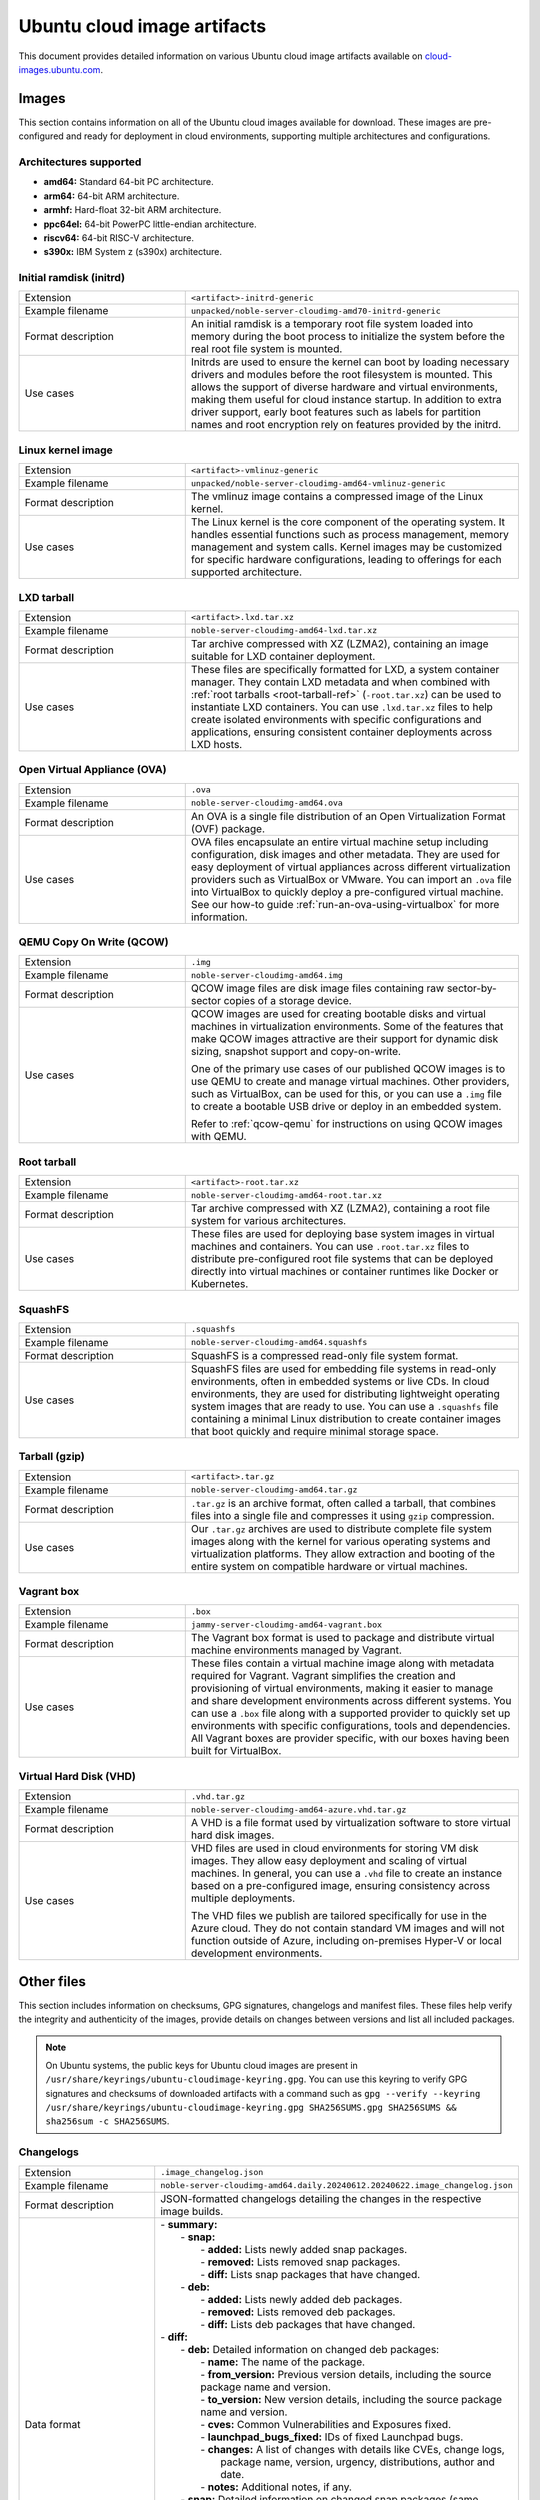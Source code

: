 .. _uci-artifacts:

Ubuntu cloud image artifacts
============================
This document provides detailed information on various Ubuntu cloud image artifacts available on `cloud-images.ubuntu.com <https://cloud-images.ubuntu.com/>`_.

Images
------
This section contains information on all of the Ubuntu cloud images available for download. These images are pre-configured and ready for deployment in cloud environments, supporting multiple architectures and configurations.

Architectures supported
~~~~~~~~~~~~~~~~~~~~~~~
-  **amd64:** Standard 64-bit PC architecture.
-  **arm64:** 64-bit ARM architecture.
-  **armhf:** Hard-float 32-bit ARM architecture.
-  **ppc64el:** 64-bit PowerPC little-endian architecture.
-  **riscv64:** 64-bit RISC-V architecture.
-  **s390x:** IBM System z (s390x) architecture.

.. _initrd-ref:

Initial ramdisk (initrd)
~~~~~~~~~~~~~~~~~~~~~~~~
.. list-table::
   :widths: 1 2
   :header-rows: 0

   * - Extension
     - ``<artifact>-initrd-generic``
   * - Example filename
     - ``unpacked/noble-server-cloudimg-amd70-initrd-generic``
   * - Format description
     - An initial ramdisk is a temporary root file system loaded into memory during the boot process to initialize the system before the real root file system is mounted.
   * - Use cases
     - Initrds are used to ensure the kernel can boot by loading necessary drivers and modules before the root filesystem is mounted. This allows the support of diverse hardware and virtual environments, making them useful for cloud instance startup. In addition to extra driver support, early boot features such as labels for partition names and root encryption rely on features provided by the initrd.

.. _kernel-image-ref:

Linux kernel image
~~~~~~~~~~~~~~~~~~
.. list-table::
   :widths: 1 2
   :header-rows: 0

   * - Extension
     - ``<artifact>-vmlinuz-generic``
   * - Example filename
     - ``unpacked/noble-server-cloudimg-amd64-vmlinuz-generic``
   * - Format description
     - The vmlinuz image contains a compressed image of the Linux kernel.
   * - Use cases
     - The Linux kernel is the core component of the operating system. It handles essential functions such as process management, memory management and system calls. Kernel images may be customized for specific hardware configurations, leading to offerings for each supported architecture.

.. _lxd-tarball-ref:

LXD tarball
~~~~~~~~~~~
.. list-table::
   :widths: 1 2
   :header-rows: 0

   * - Extension
     - ``<artifact>.lxd.tar.xz``
   * - Example filename
     - ``noble-server-cloudimg-amd64-lxd.tar.xz``
   * - Format description
     - Tar archive compressed with XZ (LZMA2), containing an image suitable for LXD container deployment.
   * - Use cases
     - These files are specifically formatted for LXD, a system container manager. They contain LXD metadata and when combined with :ref:`root tarballs <root-tarball-ref>` (``-root.tar.xz``) can be used to instantiate LXD containers. You can use ``.lxd.tar.xz`` files to help create isolated environments with specific configurations and applications, ensuring consistent container deployments across LXD hosts.

.. _ova-ref:

Open Virtual Appliance (OVA)
~~~~~~~~~~~~~~~~~~~~~~~~~~~~
.. list-table::
   :widths: 1 2
   :header-rows: 0

   * - Extension
     - ``.ova``
   * - Example filename
     - ``noble-server-cloudimg-amd64.ova``
   * - Format description
     - An OVA is a single file distribution of an Open Virtualization Format (OVF) package.
   * - Use cases
     - OVA files encapsulate an entire virtual machine setup including configuration, disk images and other metadata. They are used for easy deployment of virtual appliances across different virtualization providers such as VirtualBox or VMware. You can import an ``.ova`` file into VirtualBox to quickly deploy a pre-configured virtual machine. See our how-to guide :ref:`run-an-ova-using-virtualbox` for more information.

.. _qcow-ref:

QEMU Copy On Write (QCOW)
~~~~~~~~~~~~~~~~~~~~~~~~~
.. list-table::
   :widths: 1 2
   :header-rows: 0

   * - Extension
     - ``.img``
   * - Example filename
     - ``noble-server-cloudimg-amd64.img``
   * - Format description
     - QCOW image files are disk image files containing raw sector-by-sector copies of a storage device.
   * - Use cases
     - 
       QCOW images are used for creating bootable disks and virtual machines in virtualization environments. Some of the features that make QCOW images attractive are their support for dynamic disk sizing, snapshot support and copy-on-write. 

       One of the primary use cases of our published QCOW images is to use QEMU to create and manage virtual machines. Other providers, such as VirtualBox, can be used for this, or you can use a ``.img`` file to create a bootable USB drive or deploy in an embedded system.

       Refer to :ref:`qcow-qemu` for instructions on using QCOW images with QEMU.

.. _root-tarball-ref:

Root tarball
~~~~~~~~~~~~
.. list-table::
   :widths: 1 2
   :header-rows: 0

   * - Extension
     - ``<artifact>-root.tar.xz``
   * - Example filename
     - ``noble-server-cloudimg-amd64-root.tar.xz``
   * - Format description
     - Tar archive compressed with XZ (LZMA2), containing a root file system for various architectures.
   * - Use cases
     - These files are used for deploying base system images in virtual machines and containers. You can use ``.root.tar.xz`` files to distribute pre-configured root file systems that can be deployed directly into virtual machines or container runtimes like Docker or Kubernetes.

.. _squashfs-ref:

SquashFS
~~~~~~~~
.. list-table::
   :widths: 1 2
   :header-rows: 0

   * - Extension
     - ``.squashfs``
   * - Example filename
     - ``noble-server-cloudimg-amd64.squashfs``
   * - Format description
     - SquashFS is a compressed read-only file system format.
   * - Use cases
     - SquashFS files are used for embedding file systems in read-only environments, often in embedded systems or live CDs. In cloud environments, they are used for distributing lightweight operating system images that are ready to use. You can use a ``.squashfs`` file containing a minimal Linux distribution to create container images that boot quickly and require minimal storage space.

.. _tarball-ref:

Tarball (gzip)
~~~~~~~~~~~~~~
.. list-table::
   :widths: 1 2
   :header-rows: 0

   * - Extension
     - ``<artifact>.tar.gz``
   * - Example filename
     - ``noble-server-cloudimg-amd64.tar.gz``
   * - Format description
     - ``.tar.gz`` is an archive format, often called a tarball, that combines files into a single file and compresses it using ``gzip`` compression.
   * - Use cases
     - Our ``.tar.gz`` archives are used to distribute complete file system images along with the kernel for various operating systems and virtualization platforms. They allow extraction and booting of the entire system on compatible hardware or virtual machines.

.. _vagrant-box-ref:

Vagrant box
~~~~~~~~~~~
.. list-table::
   :widths: 1 2
   :header-rows: 0

   * - Extension
     - ``.box``
   * - Example filename
     - ``jammy-server-cloudimg-amd64-vagrant.box``
   * - Format description
     - The Vagrant box format is used to package and distribute virtual machine environments managed by Vagrant.
   * - Use cases
     - These files contain a virtual machine image along with metadata required for Vagrant. Vagrant simplifies the creation and provisioning of virtual environments, making it easier to manage and share development environments across different systems. You can use a ``.box`` file along with a supported provider to quickly set up environments with specific configurations, tools and dependencies. All Vagrant boxes are provider specific, with our boxes having been built for VirtualBox.

.. _vhd-ref:

Virtual Hard Disk (VHD)
~~~~~~~~~~~~~~~~~~~~~~~
.. list-table::
   :widths: 1 2
   :header-rows: 0

   * - Extension
     - ``.vhd.tar.gz``
   * - Example filename
     - ``noble-server-cloudimg-amd64-azure.vhd.tar.gz``
   * - Format description
     - A VHD is a file format used by virtualization software to store virtual hard disk images.
   * - Use cases
     - 
       VHD files are used in cloud environments for storing VM disk images. They allow easy deployment and scaling of virtual machines. In general, you can use a ``.vhd`` file to create an instance based on a pre-configured image, ensuring consistency across multiple deployments.

       The VHD files we publish are tailored specifically for use in the Azure cloud. They do not contain standard VM images and will not function outside of Azure, including on-premises Hyper-V or local development environments. 

Other files
-----------
This section includes information on checksums, GPG signatures, changelogs and manifest files. These files help verify the integrity and authenticity of the images, provide details on changes between versions and list all included packages.

.. note::
  On Ubuntu systems, the public keys for Ubuntu cloud images are present in ``/usr/share/keyrings/ubuntu-cloudimage-keyring.gpg``. You can use this keyring to verify GPG signatures and checksums of downloaded artifacts with a command such as ``gpg --verify --keyring /usr/share/keyrings/ubuntu-cloudimage-keyring.gpg SHA256SUMS.gpg SHA256SUMS && sha256sum -c SHA256SUMS``.

Changelogs
~~~~~~~~~~
.. list-table::
   :widths: 1 2
   :header-rows: 0

   * - Extension
     - ``.image_changelog.json``
   * - Example filename
     - ``noble-server-cloudimg-amd64.daily.20240612.20240622.image_changelog.json``
   * - Format description
     - JSON-formatted changelogs detailing the changes in the respective image builds.
   * - Data format
     -
      | - **summary:**
      |   - **snap:**
      |     - **added:** Lists newly added snap packages.
      |     - **removed:** Lists removed snap packages.
      |     - **diff:** Lists snap packages that have changed.
      |   - **deb:**
      |     - **added:** Lists newly added deb packages.
      |     - **removed:** Lists removed deb packages.
      |     - **diff:** Lists deb packages that have changed.
      | - **diff:**
      |   - **deb:** Detailed information on changed deb packages:
      |     - **name:** The name of the package.
      |     - **from_version:** Previous version details, including the source package name and version.
      |     - **to_version:** New version details, including the source package name and version.
      |     - **cves:** Common Vulnerabilities and Exposures fixed.
      |     - **launchpad_bugs_fixed:** IDs of fixed Launchpad bugs.
      |     - **changes:** A list of changes with details like CVEs, change logs, 
      |                    package name, version, urgency, distributions, author and date.
      |     - **notes:** Additional notes, if any.
      |   - **snap:** Detailed information on changed snap packages (same structure as deb).
      | - **added:** Lists newly added deb and snap packages.
      | - **removed:** Lists removed deb and snap packages.
      | - **notes:** General notes regarding the changelog.
      | - **from_series:** The series name of the previous image (e.g. `noble`). 
      | - **to_series:** The series name of the current image.
      | - **from_serial:** The serial number of the previous image (e.g. `20240612`).
      | - **to_serial:** The serial number of the current image.
      | - **from_manifest_filename:** Filename of the previous manifest.
      | - **to_manifest_filename:** Filename of the current manifest.
   * - Example
     - 
        .. dropdown:: Example changelog
            :animate: fade-in
            
            .. code-block:: json
                
                {
                  "summary": {
                    "snap": {
                      "added": [],
                      "removed": [],
                      "diff": []
                    },
                    "deb": {
                      "added": [
                          "linux-headers-6.8.0-36",
                      ],
                      "removed": [
                          "linux-headers-6.8.0-35",
                      ],
                      "diff": [
                          "dracut-install",
                      ]
                    }
                  },
                  "diff": {
                    "deb": [
                      {
                        "name": "dracut-install",
                        "from_version": {
                          "source_package_name": "dracut",
                          "source_package_version": "060+5-1ubuntu3",
                          "version": "060+5-1ubuntu3"
                        },
                        "to_version": {
                          "source_package_name": "dracut",
                          "source_package_version": "060+5-1ubuntu3.1",
                          "version": "060+5-1ubuntu3.1"
                        },
                        "cves": [],
                        "launchpad_bugs_fixed": [
                          2065180
                        ],
                        "changes": [
                          {
                            "cves": [],
                            "log": [
                              "",
                              "  * perf(dracut-install): preload kmod resources 
                                   for quicker module lookup",
                              "    (LP: #2065180)",
                              ""
                            ],
                            "package": "dracut",
                            "version": "060+5-1ubuntu3.1",
                            "urgency": "medium",
                            "distributions": "noble",
                            "launchpad_bugs_fixed": [
                              2065180
                            ],
                            "author": "Benjamin Drung <bdrung@ubuntu.com>",
                            "date": "Tue, 04 Jun 2024 17:21:56 +0200"
                          }
                        ],
                        "notes": null
                      }
                    ],
                    "snap": []
                  },
                  "added": {
                    "deb": [
                      {
                        "name": "linux-headers-6.8.0-36",
                        "from_version": {
                          "source_package_name": "linux",
                          "source_package_version": "6.8.0-35.35",
                          "version": null
                        },
                        "to_version": {
                          "source_package_name": "linux",
                          "source_package_version": "6.8.0-36.36",
                          "version": "6.8.0-36.36"
                        },
                        "cves": [
                          {
                            "cve": "CVE-2024-26924",
                            "url": "https://ubuntu.com/security/CVE-2024-26924",
                            "cve_description": "In the Linux kernel, the following vulnerability live element 
                                Pablo reports a crash with large batches of elements with a back-to-back 
                                add/remove pattern. Quoting Pablo: add_elem(\"00000000\") timeout 100 ms ... 
                                add_elem(\"0000000X\") timeout 100 ms del_elem(\"0000000X\") <---------------- 
                                delete one that was just added ... removes element 0000000X Then, KASAN shows 
                                a splat. Looking at the remove function here is a chance that we will drop a 
                                rule that maps to a non-deactivated element. Removal happens in two steps, 
                                first we do a lookup for key k and return the generation. Then, in a second 
                                step, the element gets removed from the set/map. The _remove function does 
                                not work correctly if we have more than one element that share the same key. 
                                This can happen if we insert an element into a set when the set already holds 
                                an element with same key, but the element mapping to the existing key has timed
                                out or is not active in the next generation. In such case its possible that 
                                removal will unmap the wrong element. If this happens, we will leak the 
                                non-deactivated element, it becomes unreachable. The element that got 
                                deactivated (and will be freed later) will remain reachable in the set data 
                                structure, this can result in a crash when such an element is retrieved during 
                                lookup (stale pointer). Add a check that the fully matching key does in fact 
                                map to the element that we have marked as inactive in the deactivation step. 
                                If not, we need to continue searching. Add a bug/warn trap at the end of the 
                                function as well, the remove function must not ever be called with an 
                                invisible/unreachable/non-existent element. v2: avoid uneeded temporary variable (Stefano)",
                              "cve_priority": "high",
                              "cve_public_date": "2024-04-25 06:15:00 UTC"
                          }
                        ],
                        "launchpad_bugs_fixed": [
                          2068150
                        ],
                        "changes": [
                          {
                            "cves": [
                              {
                                "cve": "CVE-2024-26924",
                                "url": "https://ubuntu.com/security/CVE-2024-26924",
                                "cve_description": "In the Linux kernel, the following vulnerability has been 
                                resolved: netfilter: nft_set_pipapo: do not free live element Pablo reports 
                                a crash with large batches of elements with a back-to-back add/remove pattern. 
                                Quoting Pablo: add_elem(\"00000000\") timeout 100 ms ... add_elem(\"0000000X\") 
                                timeout 100 ms del_elem(\"0000000X\") <---------------- delete one that was 
                                just added ... add_elem(\"00005000\") timeout 100 ms 1) nft_pipapo_remove() 
                                removes element 0000000X Then, KASAN shows a splat. Looking at the remove 
                                function there is a chance that we will drop a rule that maps to a 
                                non-deactivated element. Removal happens in two steps, first we do a lookup 
                                for key k and return the to-be-removed element and mark it as inactive in 
                                the next generation. Then, in a second step, the element gets removed from 
                                the set/map. The _remove function does not work correctly if we have more than 
                                one element that share the same key. This can happen if we insert an element 
                                into a set when the set already holds an element with same key, but the element 
                                mapping to the existing key has timed out or is not active in the next 
                                generation. In such case its possible that removal will unmap the wrong element. 
                                If this happens, we will leak the non-deactivated element, it becomes unreachable.
                                The element that got deactivated (and will be freed later) will remain reachable 
                                in the set data structure, this can result in a crash when such an element 
                                is retrieved during lookup (stale pointer). Add a check that the fully matching 
                                key does in fact map to the element that we have marked as inactive in the 
                                deactivation step. If not, we need to continue searching. Add a bug/warn trap 
                                at the end of the function as well, the remove function must not ever be called 
                                with an invisible/unreachable/non-existent element. v2: avoid uneeded temporary 
                                variable (Stefano)",
                                "cve_priority": "high",
                                "cve_public_date": "2024-04-25 06:15:00 UTC"
                              }
                            ],
                            "log": [
                              "",
                              "  * noble/linux: 6.8.0-36.36 -proposed tracker (LP: #2068150)",
                              "",
                              "  * CVE-2024-26924",
                              "    - netfilter: nft_set_pipapo: do not free live element",
                              ""
                            ],
                            "package": "linux",
                            "version": "6.8.0-36.36",
                            "urgency": "medium",
                            "distributions": "noble",
                            "launchpad_bugs_fixed": [
                              2068150
                            ],
                            "author": "Roxana Nicolescu <roxana.nicolescu@canonical.com>",
                            "date": "Mon, 10 Jun 2024 11:26:41 +0200"
                          }
                        ],
                        "notes": "linux-headers-6.8.0-36 version '6.8.0-36.36' (source package linux version 
                                 '6.8.0-36.36') was added. linux-headers-6.8.0-36 version '6.8.0-36.36' has 
                                 the same source package name, linux, as removed package linux-headers-6.8.0-35. 
                                 As such we can use the source package version of the removed package, 
                                 '6.8.0-35.35', as the starting point in our changelog diff. Kernel packages 
                                 are an example of where the binary package name changes for the same source 
                                 package. Using the removed package source package version as our starting 
                                 point means we can still get meaningful changelog diffs even for what appears 
                                 to be a new package."
                      },
                    ],
                    "snap": []
                  },
                  "removed": {
                    "deb": [
                      {
                        "name": "linux-headers-6.8.0-35",
                        "from_version": {
                          "source_package_name": "linux",
                          "source_package_version": "6.8.0-35.35",
                          "version": "6.8.0-35.35"
                        },
                        "to_version": {
                          "source_package_name": null,
                          "source_package_version": null,
                          "version": null
                        },
                        "cves": [],
                        "launchpad_bugs_fixed": [],
                        "changes": [],
                        "notes": null
                      }
                    ],
                    "snap": []
                  },
                  "notes": "Changelog diff for Ubuntu 24.04 noble image from daily image serial 
                            20240622 to 20240628",
                  "from_series": "noble",
                  "to_series": "noble",
                  "from_serial": "20240622",
                  "to_serial": "20240628",
                  "from_manifest_filename": "daily_manifest.previous",
                  "to_manifest_filename": "manifest.current"
              }

Checksums
~~~~~~~~~
.. list-table::
   :widths: 1 2
   :header-rows: 0

   * - Extension
     - ``<artifact>SUMS``
   * - Example filename
     - ``MD5SUMS``, ``SHA256SUMS``
   * - Format description
     - Contains checksums (MD5 or SHA256) of files to verify integrity.
   * - Use Cases
     - Checksum files are used extensively in software distribution to verify file integrity after download or transfer.
   * - Example
     - 	
        .. code-block:: bash

            md5sum noble-server-cloudimg-amd64.img
            # Compare this checksum with the value in MD5SUMS.
            cat MD5SUMS | grep noble-server-cloudimg-amd64.img

GPG signatures
~~~~~~~~~~~~~~
.. list-table::
   :widths: 1 2
   :header-rows: 0

   * - Extension
     - ``.gpg``
   * - Example filename
     - ``MD5SUMS.gpg``, ``SHA256SUMS.gpg``
   * - Format description
     - GPG signatures for ``MD5SUMS`` and ``SHA256SUMS`` files, ensuring authenticity and integrity.
   * - Use Cases
     - GPG signatures are used in conjunction with checksum files to verify the authenticity of downloaded or transferred files securely. Verify the GPG signature of a checksum file before calculating and comparing the checksums.
   * - Example
     -
        .. code-block:: bash

            # Verify the GPG signature
            gpg ~~verify SHA256SUMS.gpg SHA256SUMS


        If there is no public key for Ubuntu present, you will get an error message with a ``key id``. Use that id to import the GPG key from the Ubuntu keyserver.

        .. code-block:: bash

            gpg --keyserver keyserver.ubuntu.com \
                --recv-keys <key id>

Manifests
~~~~~~~~~
.. list-table::
   :widths: 1 2
   :header-rows: 0

   * - Extension
     - ``.manifest``
   * - Example filename
     - ``noble-server-cloudimg-amd64-root.manifest``
   * - Format description
     - Lists of packages included in various images.
   * - Data format
     - ``<package_name> <version>``
   * - Example
     - 
        .. code-block:: text

            adduser    3.137ubuntu1
            apparmor    4.0.0-beta3-0ubuntu3
            apport    2.28.1-0ubuntu3
            apport-core-dump-handler    2.28.1-0ubuntu3
            apport-symptoms    0.25
            appstream    1.0.2-1build6
            apt    2.7.14build2
            ...
